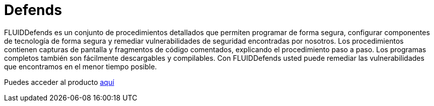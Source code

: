 :slug: productos/defends/
:description: El propósito de esta página es presentar los productos ofrecidos por FLUID. FLUIDDefends es una gran recopilación de artículos desarrollados por nuestro equipo de profesionales relacionados a la seguridad informática, buenas prácticas de programación y ethical hacking.
:keywords: FLUID, Productos, FLUIDDefends, Información, Seguridad, Ethical Hacking.
:category: productos
:translate: products/defends/

= Defends

FLUIDDefends es un conjunto de procedimientos detallados
que permiten programar de forma segura,
configurar componentes de tecnología de forma segura
y remediar vulnerabilidades de seguridad encontradas por nosotros.
Los procedimientos contienen capturas de pantalla
y fragmentos de código comentados,
explicando el procedimiento paso a paso.
Los programas completos también son fácilmente descargables y compilables.
Con FLUIDDefends usted puede remediar las vulnerabilidades que encontramos
en el menor tiempo posible.

Puedes acceder al producto [button]#link:../../defends/[aquí]#
